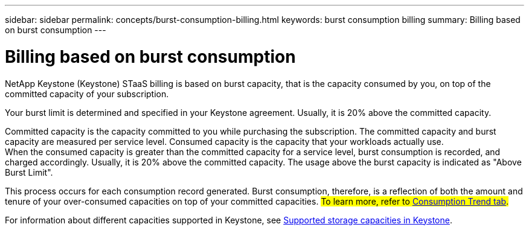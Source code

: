 ---
sidebar: sidebar
permalink: concepts/burst-consumption-billing.html
keywords: burst consumption billing
summary: Billing based on burst consumption
---

= Billing based on burst consumption
:hardbreaks:
:nofooter:
:icons: font
:linkattrs:
:imagesdir: ../media/

[.lead]
NetApp Keystone (Keystone) STaaS billing is based on burst capacity, that is the capacity consumed by you, on top of the committed capacity of your subscription.

Your burst limit is determined and specified in your Keystone agreement. Usually, it is 20% above the committed capacity.

Committed capacity is the capacity committed to you while purchasing the subscription. The committed capacity and burst capacity are measured per service level. Consumed capacity is the capacity that your workloads actually use.
When the consumed capacity is greater than the committed capacity for a service level, burst consumption is recorded, and charged accordingly. Usually, it is 20% above the committed capacity. The usage above the burst capacity is indicated as "Above Burst Limit". 

This process occurs for each consumption record generated. Burst consumption, therefore, is a reflection of both the amount and tenure of your over-consumed capacities on top of your committed capacities. ##To learn more, refer to link:../integrations/capacity-trend-tab.html[Consumption Trend tab].##

For information about different capacities supported in Keystone, see link:../concepts/supported-storage-capacity.html[Supported storage capacities in Keystone].
